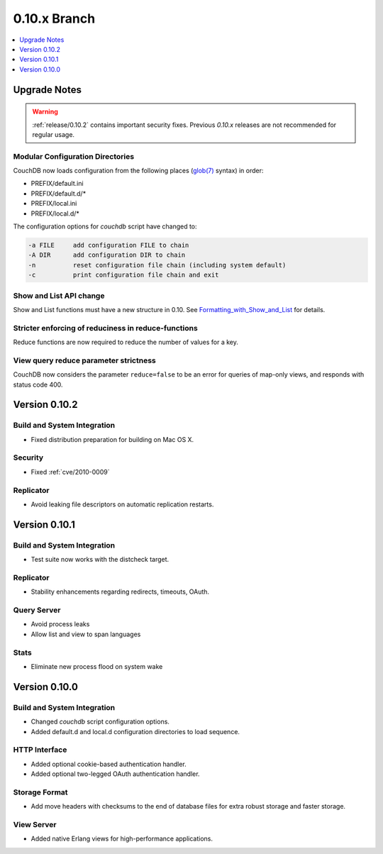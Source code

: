 .. Licensed under the Apache License, Version 2.0 (the "License"); you may not
.. use this file except in compliance with the License. You may obtain a copy of
.. the License at
..
..   http://www.apache.org/licenses/LICENSE-2.0
..
.. Unless required by applicable law or agreed to in writing, software
.. distributed under the License is distributed on an "AS IS" BASIS, WITHOUT
.. WARRANTIES OR CONDITIONS OF ANY KIND, either express or implied. See the
.. License for the specific language governing permissions and limitations under
.. the License.

.. _release/0.10.x:

=============
0.10.x Branch
=============

.. contents::
    :depth: 1
    :local:

.. _release/0.10.x/upgrade:

Upgrade Notes
=============

.. warning::
    :ref:`release/0.10.2` contains important security fixes. Previous `0.10.x`
    releases are not recommended for regular usage.

Modular Configuration Directories
---------------------------------

CouchDB now loads configuration from the following places (`glob(7)`_ syntax)
in order:

- PREFIX/default.ini
- PREFIX/default.d/*
- PREFIX/local.ini
- PREFIX/local.d/*

The configuration options for `couchdb` script have changed to:

.. code-block:: none

  -a FILE     add configuration FILE to chain
  -A DIR      add configuration DIR to chain
  -n          reset configuration file chain (including system default)
  -c          print configuration file chain and exit

.. _glob(7): http://linux.die.net/man/7/glob

Show and List API change
------------------------

Show and List functions must have a new structure in 0.10.
See `Formatting_with_Show_and_List`_ for details.

.. _Formatting_with_Show_and_List: http://wiki.apache.org/couchdb/Formatting_with_Show_and_List

Stricter enforcing of reduciness in reduce-functions
----------------------------------------------------

Reduce functions are now required to reduce the number of values for a key.

View query reduce parameter strictness
--------------------------------------

CouchDB now considers the parameter ``reduce=false`` to be an error for queries
of map-only views, and responds with status code 400.

.. _release/0.10.2:

Version 0.10.2
==============

Build and System Integration
----------------------------

* Fixed distribution preparation for building on Mac OS X.

Security
--------

* Fixed :ref:`cve/2010-0009`

Replicator
----------

* Avoid leaking file descriptors on automatic replication restarts.

.. _release/0.10.1:

Version 0.10.1
==============

Build and System Integration
----------------------------

* Test suite now works with the distcheck target.

Replicator
----------

* Stability enhancements regarding redirects, timeouts, OAuth.

Query Server
------------

* Avoid process leaks
* Allow list and view to span languages

Stats
-----

* Eliminate new process flood on system wake

.. _release/0.10.0:

Version 0.10.0
==============

Build and System Integration
----------------------------

* Changed `couchdb` script configuration options.
* Added default.d and local.d configuration directories to load sequence.

HTTP Interface
--------------

* Added optional cookie-based authentication handler.
* Added optional two-legged OAuth authentication handler.

Storage Format
--------------

* Add move headers with checksums to the end of database files for extra robust
  storage and faster storage.

View Server
-----------

* Added native Erlang views for high-performance applications.
